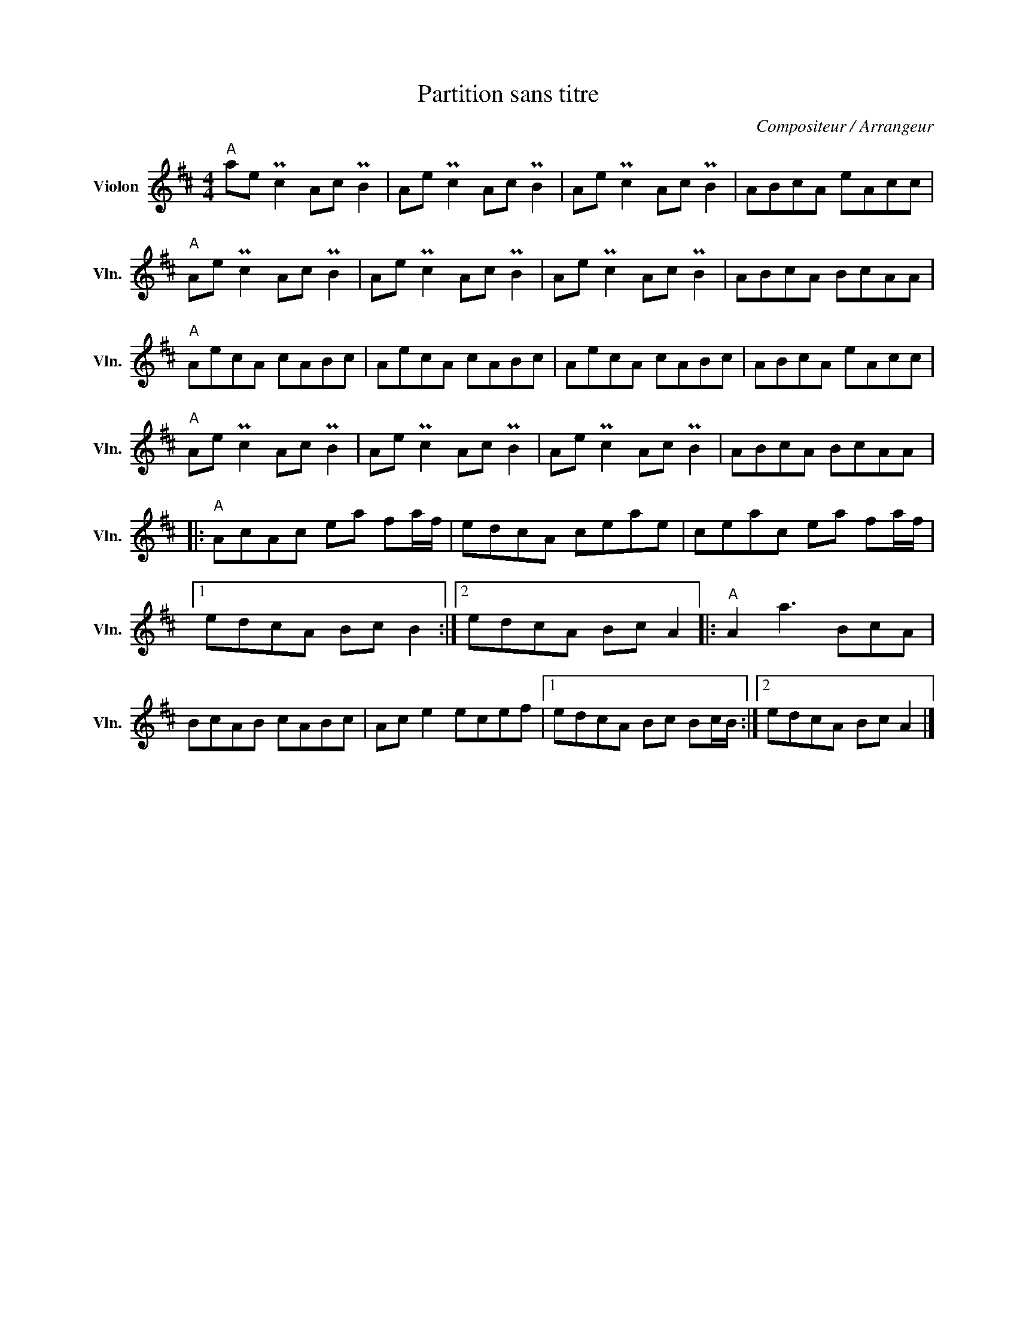 X:1
T:Partition sans titre
C:Compositeur / Arrangeur
L:1/8
M:4/4
I:linebreak $
K:D
V:1 treble nm="Violon" snm="Vln."
V:1
"A" ae Pc2 Ac PB2 | Ae Pc2 Ac PB2 | Ae Pc2 Ac PB2 | ABcA eAcc |"A" Ae Pc2 Ac PB2 | Ae Pc2 Ac PB2 | %6
 Ae Pc2 Ac PB2 | ABcA BcAA |"A" AecA cABc | AecA cABc | AecA cABc | ABcA eAcc |"A" Ae Pc2 Ac PB2 | %13
 Ae Pc2 Ac PB2 | Ae Pc2 Ac PB2 | ABcA BcAA |:"A" AcAc ea fa/f/ | edcA ceae | ceac ea fa/f/ |1 %19
 edcA Bc B2 :|2 edcA Bc A2 |:"A" A2 a3 BcA | BcAB cABc | Ac e2 ecef |1 edcA Bc Bc/B/ :|2 %25
 edcA Bc A2 |] %26
